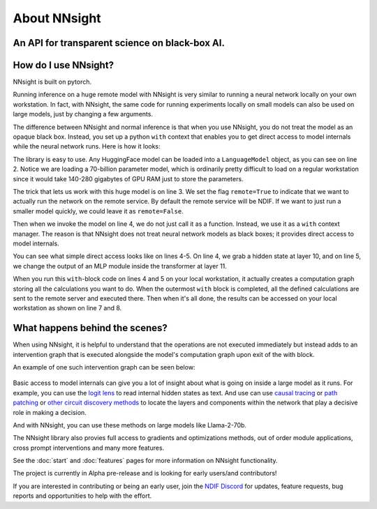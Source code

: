 
About NNsight
=============

An API for transparent science on black-box AI.
-----------------------------------------------

.. card:: How can you study the internals of a deep network that is too large for you to run?

    In this era of large-scale deep learning, the most interesting AI models are massive black boxes
    that are hard to run. Ordinary commercial inference service APIs let you interact with huge
    models, but they do not let you see model internals.

    The NNsight library is different: it gives you full access to all the neural network internals.
    When used together with a remote service like the `National Deep Inference Facility <https://ndif.us/>`_ (NDIF),
    it lets you run experiments on huge open models easily, with full transparent access.
    The NNsight library is also terrific for studying smaller local models.

.. figure:: _static/images/remote_execution.png

.. card:: 

    An overview of the NNsight/NDIF pipeline. Researchers write simple Python code to run along with the neural network locally or remotely. Unlike commercial inference, the experiment code can read or write any of the internal states of the neural networks being studied. This code creates a computation graph that can be sent to the remote service and interleaved with the execution of the neural network.

How do I use NNsight?
---------------------

NNsight is built on pytorch.

Running inference on a huge remote model with NNsight is very similar to running a neural network locally on your own workstation. In fact, with NNsight, the same code for running experiments locally on small models can also be used on large models, just by changing a few arguments.

The difference between NNsight and normal inference is that when you use NNsight, you do not treat the model as an opaque black box.
Instead, you set up a python ``with`` context that enables you to get direct access to model internals while the neural network runs.
Here is how it looks:

.. code-block:: python
    :linenos:

    from NNsight import LanguageModel
    model = LanguageModel('meta-llama/Llama-2-70b-hf')
    with model.trace('The Eiffel Tower is in the city of', remote=True) as tracer:
        hidden_state = model.layers[10].input[0].save()  # save one hidden state
        model.layers[11].mlp.output = 0  # change one MLP module output
        model_output = model.output.save()
    print('The model predicts', model_output)
    print('The internal state was', hidden_state)

The library is easy to use. Any HuggingFace model can be loaded into a ``LanguageModel`` object, as you can see on line 2. Notice we are loading a 70-billion parameter model, which is ordinarily pretty difficult to load on a regular workstation since it would take 140-280 gigabytes of GPU RAM just to store the parameters. 

The trick that lets us work with this huge model is on line 3. We set the flag ``remote=True`` to indicate that we want to actually run the network on the remote service. By default the remote service will be NDIF. If we want to just run a smaller model quickly, we could leave it as ``remote=False``.

Then when we invoke the model on line 4, we do not just call it as a function. Instead, we use it as a ``with`` context manager. The reason is that NNsight does not treat neural network models as black boxes; it provides direct access to model internals.

You can see what simple direct access looks like on lines 4-5. On line 4, we grab a hidden state at layer 10, and on line 5, we change the output of an MLP module inside the transformer at layer 11.

When you run this ``with``-block code on lines 4 and 5 on your local workstation, it actually creates a computation graph storing all the calculations you want to do. When the outermost ``with`` block is completed, all the defined calculations are sent to the remote server and executed there. Then when it's all done, the results can be accessed on your local workstation as shown on line 7 and 8.

What happens behind the scenes?
-------------------------------
When using NNsight, it is helpful to understand that the operations are not executed immediately but instead adds to an intervention graph that is executed alongside the model's computation graph upon exit of the with block.

An example of one such intervention graph can be seen below:

.. figure:: _static/images/intrgraph.png

.. card:: 

    An example of an intervention graph. Operations in research code create nodes in the graph which depend on module inputs and outputs as well as other nodes. Then, this intervention graph is interleaved with the normal computation graph of the chosen model, and requested inputs and outputs are injected into the intervention graph for execution. 

Basic access to model internals can give you a lot of insight about what is going on inside a large model as it runs. For example, you can use the `logit lens <https://www.lesswrong.com/posts/AcKRB8wDpdaN6v6ru/interpreting-gpt-the-logit-lens>`_ to read internal hidden states as text. And use can use `causal tracing <https://rome.baulab.info/>`_ or `path patching <https://arxiv.org/abs/2304.05969>`_ or `other circuit discovery methods <https://arxiv.org/abs/2310.10348>`_ to locate the layers and components within the network that play a decisive role in making a decision.

And with NNsight, you can use these methods on large models like Llama-2-70b.

The NNsight library also provies full access to gradients and optimizations methods, out of order module applications, cross prompt interventions and many more features.

See the :doc:`start` and :doc:`features` pages for more information on NNsight functionality.

The project is currently in Alpha pre-release and is looking for early users/and contributors!

If you are interested in contributing or being an early user, join the `NDIF Discord <https://discord.gg/6uFJmCSwW7>`_ for updates, feature requests, bug reports and opportunities to help with the effort.
